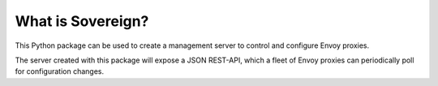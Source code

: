 What is Sovereign?
------------------
This Python package can be used to create a management server to control
and configure Envoy proxies.

The server created with this package will expose a JSON REST-API,
which a fleet of Envoy proxies can periodically poll for configuration changes.
